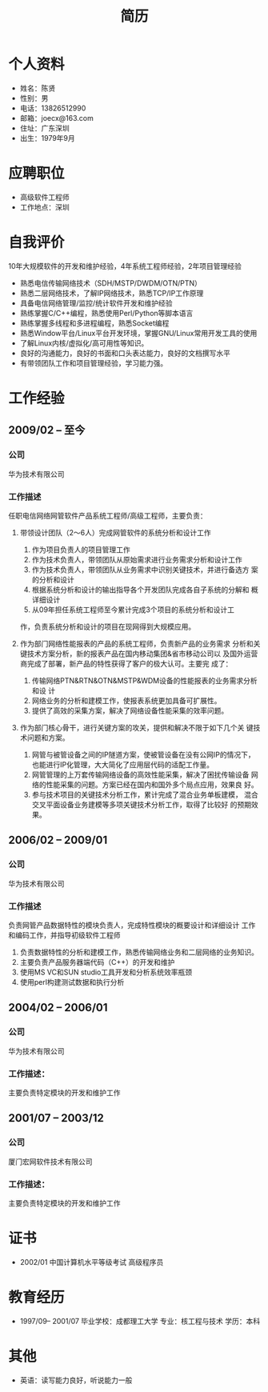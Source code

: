 # -*- coding:utf-8 -*-
#+TITLE:简历
#+AUTHOR:    陈贤
#+EMAIL:     joec@163.com
#+LANGUAGE:  zh
#+OPTIONS:   toc:nil author:nil creator:nil timestamp:nil

* 个人资料

  - 姓名：陈贤
  - 性别：男
  - 电话：13826512990
  - 邮箱：joecx@163.com
  - 住址：广东深圳
  - 出生：1979年9月

* 应聘职位

  - 高级软件工程师
  - 工作地点：深圳

* 自我评价
  
  10年大规模软件的开发和维护经验，4年系统工程师经验，2年项目管理经验
  
  - 熟悉电信传输网络技术（SDH/MSTP/DWDM/OTN/PTN）
  - 熟悉二层网络技术，了解IP网络技术，熟悉TCP/IP工作原理
  - 具备电信网络管理/监控/统计软件开发和维护经验
  - 熟练掌握C/C++编程，熟悉使用Perl/Python等脚本语言
  - 熟练掌握多线程和多进程编程，熟悉Socket编程
  - 熟悉Window平台/Linux平台开发环境，掌握GNU/Linux常用开发工具的使用
  - 了解Linux内核/虚拟化/高可用性等知识。
  - 良好的沟通能力，良好的书面和口头表达能力，良好的文档撰写水平
  - 有带领团队工作和项目管理经验，学习能力强。

* 工作经验
** 2009/02 --  至今
*** 公司
    华为技术有限公司
*** 工作描述
    任职电信网络网管软件产品系统工程师/高级工程师，主要负责：

    1. 带领设计团队（2～6人）完成网管软件的系统分析和设计工作
       1) 作为项目负责人的项目管理工作
       2) 作为技术负责人，带领团队从原始需求进行业务需求分析和设计工作
       3) 作为技术负责人，带领团队从业务需求中识别关键技术，并进行备选方
          案的分析和设计
       4) 根据系统分析和设计的输出指导各个开发团队完成各自子系统的分解和
          概详细设计
       5) 从09年担任系统工程师至今累计完成3个项目的系统分析和设计工
	  作，负责系统分析和设计的项目在现网得到大规模应用。

    2. 作为部门网络性能报表的产品的系统工程师，负责新产品的业务需求
       分析和关键技术方案分析，新的报表产品在国内移动集团&省市移动公司以
       及国外运营商完成了部署，新产品的特性获得了客户的极大认可。主要完
       成了：
       1) 传输网络PTN&RTN&OTN&MSTP&WDM设备的性能报表的业务需求分析和设
          计
       2) 网络业务的分析和建模工作，使报表系统更加具备可扩展性。
       3) 提供了高效的采集方案，解决了网络设备性能采集的效率问题。

    3. 作为部门核心骨干，进行关键方案的攻关，提供和解决不限于如下几个关
       键技术问题和方案。
       1) 网管与被管设备之间的IP隧道方案，使被管设备在没有公网IP的情况下，
          也能进行IP化管理，大大简化了应用层代码的适配工作量。
       2) 网管管理的上万套传输网络设备的高效性能采集，解决了困扰传输设备
          网络的性能采集的问题。方案已经在国内和国外多个局点应用，效果良
          好。
       3) 参与技术项目的关键技术分析工作，累计完成了混合业务单板建模，
          混合交叉平面设备业务建模等多项关键技术分析工作，取得了比较好
          的预期效果。

** 2006/02 -- 2009/01
*** 公司
    华为技术有限公司
*** 工作描述
    负责网管产品数据特性的模块负责人，完成特性模块的概要设计和详细设计
    工作和编码工作，并指导初级软件工程师

    1. 负责数据特性的分析和建模工作，熟悉传输网络业务和二层网络的业务知识。
    2. 主要负责产品服务器端代码（C++）的开发和维护
    3. 使用MS VC和SUN studio工具开发和分析系统效率瓶颈
    4. 使用perl构建测试数据和执行分析

** 2004/02 -- 2006/01
*** 公司
    华为技术有限公司
*** 工作描述：
    主要负责特定模块的开发和维护工作

** 2001/07 -- 2003/12
*** 公司
    厦门宏网软件技术有限公司
*** 工作描述：
    主要负责特定模块的开发和维护工作

* 证书

    - 2002/01    中国计算机水平等级考试 高级程序员
    
* 教育经历
  
  - 1997/09-- 2001/07  毕业学校：成都理工大学 专业：核工程与技术 学历：本科

* 其他

   - 英语：读写能力良好，听说能力一般

